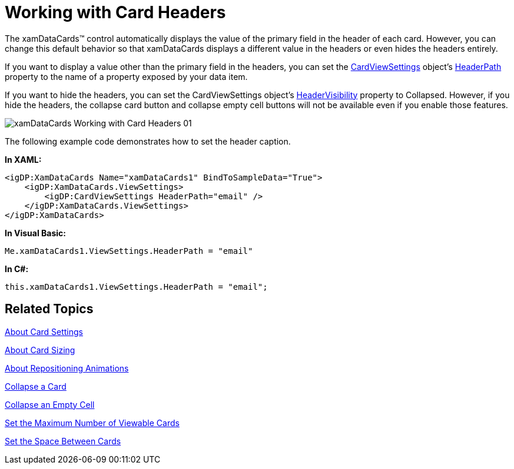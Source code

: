﻿////

|metadata|
{
    "name": "xamdatapresenter-working-with-card-headers",
    "controlName": ["xamDataPresenter"],
    "tags": ["How Do I","Layouts"],
    "guid": "{26B584FE-5F9A-4DA9-848B-2A83C385E38B}",  
    "buildFlags": [],
    "createdOn": "2012-01-30T19:39:53.3770285Z"
}
|metadata|
////

= Working with Card Headers

The xamDataCards™ control automatically displays the value of the primary field in the header of each card. However, you can change this default behavior so that xamDataCards displays a different value in the headers or even hides the headers entirely.

If you want to display a value other than the primary field in the headers, you can set the link:{ApiPlatform}datapresenter{ApiVersion}~infragistics.windows.datapresenter.cardviewsettings.html[CardViewSettings] object's link:{ApiPlatform}datapresenter{ApiVersion}~infragistics.windows.datapresenter.cardviewsettings~headerpath.html[HeaderPath] property to the name of a property exposed by your data item.

If you want to hide the headers, you can set the CardViewSettings object's link:{ApiPlatform}datapresenter{ApiVersion}~infragistics.windows.datapresenter.cardviewsettings~headervisibility.html[HeaderVisibility] property to Collapsed. However, if you hide the headers, the collapse card button and collapse empty cell buttons will not be available even if you enable those features.

image::images/xamDataCards_Working_with_Card_Headers_01.png[]

The following example code demonstrates how to set the header caption.

*In XAML:*

----
<igDP:XamDataCards Name="xamDataCards1" BindToSampleData="True"> 
    <igDP:XamDataCards.ViewSettings>
        <igDP:CardViewSettings HeaderPath="email" />
    </igDP:XamDataCards.ViewSettings>
</igDP:XamDataCards>
----

*In Visual Basic:*

----
Me.xamDataCards1.ViewSettings.HeaderPath = "email"
----

*In C#:*

----
this.xamDataCards1.ViewSettings.HeaderPath = "email";
----

== Related Topics

link:xamdatapresenter-about-card-settings.html[About Card Settings]

link:xamdatapresenter-about-card-sizing.html[About Card Sizing]

link:xamdatapresenter-about-repositioning-animations.html[About Repositioning Animations]

link:xamdatapresenter-collapse-a-card.html[Collapse a Card]

link:xamdatapresenter-collapse-an-empty-cell.html[Collapse an Empty Cell]

link:xamdatapresenter-set-the-maximum-number-of-viewable-cards.html[Set the Maximum Number of Viewable Cards]

link:xamdatapresenter-set-the-space-between-cards.html[Set the Space Between Cards]